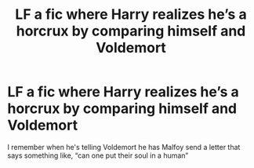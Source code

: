 #+TITLE: LF a fic where Harry realizes he’s a horcrux by comparing himself and Voldemort

* LF a fic where Harry realizes he’s a horcrux by comparing himself and Voldemort
:PROPERTIES:
:Author: Majin-Mid
:Score: 6
:DateUnix: 1616934455.0
:DateShort: 2021-Mar-28
:FlairText: What's That Fic?
:END:
I remember when he's telling Voldemort he has Malfoy send a letter that says something like, “can one put their soul in a human”

